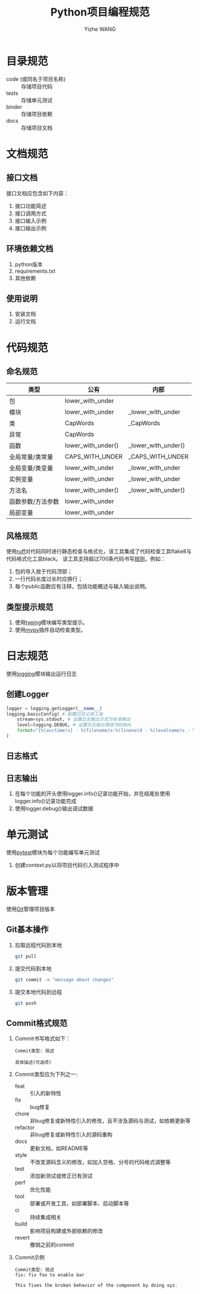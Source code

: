 #+startup: overview
#+options: ^:nil
#+title: Python项目编程规范
#+author: Yizhe WANG

* 目录规范
- code (或同名于项目名称) :: 存储项目代码
- tests :: 存储单元测试
- binder :: 存储项目依赖
- docs :: 存储项目文档
* 文档规范
** UML程序架构图                                                   :noexport:
** 接口文档
接口文档应包含如下内容：
1. 接口功能简述
2. 接口调用方式
3. 接口输入示例
4. 接口输出示例
** 环境依赖文档
1. python版本
2. requirements.txt
3. 其他依赖
** 使用说明
1. 安装文档
2. 运行文档
* 代码规范
** 命名规范
|-------------------+--------------------+---------------------|
| 类型              | 公有               | 内部                |
|-------------------+--------------------+---------------------|
| 包                | lower_with_under   |                     |
| 模块              | lower_with_under   | _lower_with_under   |
| 类                | CapWords           | _CapWords           |
| 异常              | CapWords           |                     |
| 函数              | lower_with_under() | _lower_with_under() |
| 全局常量/类常量   | CAPS_WITH_UNDER    | _CAPS_WITH_UNDER    |
| 全局变量/类变量   | lower_with_under   | _lower_with_under   |
| 实例变量          | lower_with_under   | _lower_with_under   |
| 方法名            | lower_with_under() | _lower_with_under() |
| 函数参数/方法参数 | lower_with_under   |                     |
| 局部变量          | lower_with_under   |                     |
|-------------------+--------------------+---------------------|

** 风格规范
使用[[https://docs.astral.sh/ruff/][ruff]]对代码同时进行静态检查与格式化，该工具集成了代码检查工具flake8与代码格式化工具black。
该工具支持超过700条代码书写[[https://docs.astral.sh/ruff/rules/][规则]]，例如：
1. 包的导入放于代码顶部；
2. 一行代码长度过长时应换行；
3. 每个public函数应有注释，包括功能概述与输入输出说明。
** 类型提示规范
1. 使用[[https://docs.python.org/zh-cn/3/library/typing.html][typing]]模块编写类型提示。
2. 使用[[https://mypy.readthedocs.io/en/stable/][mypy]]插件自动检查类型。
* 日志规范
使用[[https://docs.python.org/zh-cn/3/library/logging.html][logging]]模块输出运行日志
** 创建Logger
#+begin_src python
logger = logging.getLogger(__name__)
logging.basicConfig( # 配置日志记录工具
    stream=sys.stdout, # 设置日志输出方式为标准输出
    level=logging.DEBUG, # 设置日志输出等级为DEBUG
    format="[%(asctime)s] - %(filename)s:%(lineno)d - %(levelname)s - %(message)s",
)
#+end_src
** 日志格式
** 日志输出
1. 在每个功能的开头使用logger.info()记录功能开始，并在结尾处使用logger.info()记录功能完成
2. 使用logger.debug()输出调试数据
* 单元测试
使用[[https://docs.pytest.org/en/7.1.x/contents.html][pytest]]模块为每个功能编写单元测试
1. 创建context.py以将项目代码引入测试程序中
* 版本管理
使用[[https://www.runoob.com/git/git-tutorial.html][Git]]管理项目版本
** Git基本操作
1. 拉取远程代码到本地
   #+begin_src sh
   git pull
   #+end_src
2. 提交代码到本地
   #+begin_src sh
   git commit -m "message about changes"
   #+end_src
3. 提交本地代码到远程
   #+begin_src sh
   git push
   #+end_src
** Commit格式规范
1. Commit书写格式如下：
   #+begin_src
   Commit类型: 简述
   
   具体描述(可选项)
   #+end_src
2. Commit类型应为下列之一:
   - feat :: 引入的新特性
   - fix :: bug修复
   - chore :: 非bug修复或新特性引入的修改，且不涉及源码与测试，如依赖更新等
   - refactor :: 非bug修复或新特性引入的源码重构
   - docs :: 更新文档，如README等
   - style :: 不改变源码含义的修改，如加入空格、分号的代码格式调整等
   - test :: 添加新测试或修正已有测试
   - perf :: 优化性能
   - tool :: 部署或开发工具，如部署脚本、启动脚本等
   - ci :: 持续集成相关
   - build :: 影响项目构建或外部依赖的修改
   - revert :: 撤销之前的commit
3. Commit示例
   #+begin_src
   Commit类型: 简述
   fix: fix foo to enable bar
   
   This fixes the broken behavior of the component by doing xyz. 
   #+end_src
* Tabular data processing                                          :noexport:
1. using 'pandas'
* Scientific calculating                                           :noexport:
1. primarily using 'numpy'
2. using 'torch' for GPU acceleration
* Concurrent programming                                           :noexport:
1. primarily using the Executor class from 'concurrent.futures' for thread or process concurrency
* UML设计                                                          :noexport:
1. using 'plantuml'
** Class
1. using '_' prefix for internal member functions
** Component
1. putting everything into a single module
** Server
1. using 'flask' with uWSGI
2. using BluePrint for unit server
** Script
1. using 'argparse'
* Concurrent and Parallel Programming                              :noexport:

|-----------------------+-----------------------------------------------------------------------------------|
| Name                  | Characteristic                                                                    |
|-----------------------+-----------------------------------------------------------------------------------|
| Pool.apply()          | 1. Issues a single task to the process pool.                                      |
|                       | 2. Supports multiple arguments to the target function.                            |
|                       | 3. Blocks until the call to the target function is complete.                      |
|-----------------------+-----------------------------------------------------------------------------------|
| Pool.apply_async()    | 1. Issues a single task to the process pool.                                      |
|                       | 2. Supports multiple arguments to the target function.                            |
|                       | 3. Does not block, instead returns a AsyncResult.                                 |
|                       | 4. Supports callback for the return value and any raised errors.                  |
|-----------------------+-----------------------------------------------------------------------------------|
| Pool.map()            | 1. Issue multiple tasks to the process pool all at once.                          |
|                       | 2. Returns an iterable over return values.                                        |
|                       | 3. Supports a single argument to the target function.                             |
|                       | 4. Blocks until all issued tasks are completed.                                   |
|                       | 5. Allows tasks to be grouped and executed in batches by workers.                 |
|-----------------------+-----------------------------------------------------------------------------------|
| Pool.map_async()      | 1. Issue multiple tasks to the process pool all at once.                          |
|                       | 2. Supports a single argument to the target function.                             |
|                       | 3. Does not not block, instead returns a AsyncResult for accessing results later. |
|                       | 4. Allows tasks to be grouped and executed in batches by workers.                 |
|                       | 5. Supports callback for the return value and any raised errors.                  |
|-----------------------+-----------------------------------------------------------------------------------|
| Pool.imap()           | 1. Issue multiple tasks to the process pool, one-by-one.                          |
|                       | 2. Returns an iterable over return values.                                        |
|                       | 3. Supports a single argument to the target function.                             |
|                       | 4. Blocks until each task is completed in order they were issued.                 |
|                       | 5. Allows tasks to be grouped and executed in batches by workers.                 |
|-----------------------+-----------------------------------------------------------------------------------|
| Pool.imap_unordered() | 1. Issue multiple tasks to the process pool, one-by-one.                          |
|                       | 2. Returns an iterable over return values.                                        |
|                       | 3. Supports a single argument to the target function.                             |
|                       | 4. Blocks until each task is completed in the order they are completed.           |
|                       | 5. Allows tasks to be grouped and executed in batches by workers.                 |
|-----------------------+-----------------------------------------------------------------------------------|
| Pool.starmap()        | 1. Issue multiple tasks to the process pool all at once.                          |
|                       | 2. Returns an iterable over return values.                                        |
|                       | 3. Supports multiple arguments to the target function.                            |
|                       | 4. Blocks until all issued tasks are completed.                                   |
|                       | 5. Allows tasks to be grouped and executed in batches by workers.                 |
|-----------------------+-----------------------------------------------------------------------------------|
| Pool.starmap_async()  | 1. Issue multiple tasks to the process pool all at once.                          |
|                       | 2. Supports multiple arguments to the target function.                            |
|                       | 3. Does not not block, instead returns a AsyncResult for accessing results later. |
|                       | 4. Allows tasks to be grouped and executed in batches by workers.                 |
|                       | 5. Supports callback for the return value and any raised errors.                  |
|-----------------------+-----------------------------------------------------------------------------------|


|-----------------------+------------+----------+-------------+--------+-----------+-----------------+-----------|
| Name                  | Multi-Task | Blocking | All at Once | No Arg | Multi-Arg | Ordered Results | Callbacks |
|-----------------------+------------+----------+-------------+--------+-----------+-----------------+-----------|
| Pool.apply()          | NO         | YES      |             | YES    | YES       | YES             |           |
|-----------------------+------------+----------+-------------+--------+-----------+-----------------+-----------|
| Pool.apply_async()    | NO         | NO       |             | YES    | YES       | YES             |           |
|-----------------------+------------+----------+-------------+--------+-----------+-----------------+-----------|
| Pool.map()            | YES        | YES      | YES         | NO     | NO        | YES             |           |
|-----------------------+------------+----------+-------------+--------+-----------+-----------------+-----------|
| Pool.map_async()      | YES        | NO       | YES         | NO     | NO        | YES             |           |
|-----------------------+------------+----------+-------------+--------+-----------+-----------------+-----------|
| Pool.imap()           | YES        | NO       | NO          | NO     | NO        | YES             |           |
|-----------------------+------------+----------+-------------+--------+-----------+-----------------+-----------|
| Pool.imap_unordered() | YES        | NO       | NO          | NO     | NO        | NO              |           |
|-----------------------+------------+----------+-------------+--------+-----------+-----------------+-----------|
| Pool.starmap()        | YES        | YES      | YES         | NO     | YES       | YES             |           |
|-----------------------+------------+----------+-------------+--------+-----------+-----------------+-----------|
| Pool.starmap_async()  | YES        | NO       | YES         | NO     | YES       | YES             |           |
|-----------------------+------------+----------+-------------+--------+-----------+-----------------+-----------|

* Materials                                                        :noexport:
1. [[https://ebook-python-study.readthedocs.io/zh-cn/latest/index.html][python进阶教程]]
